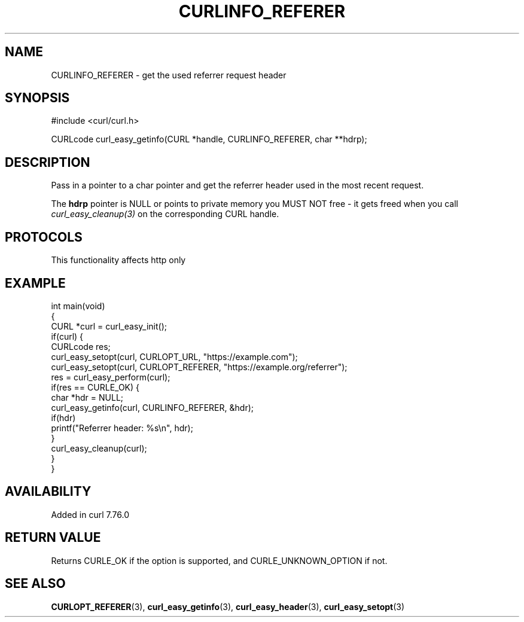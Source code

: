 .\" generated by cd2nroff 0.1 from CURLINFO_REFERER.md
.TH CURLINFO_REFERER 3 "2024-12-30" libcurl
.SH NAME
CURLINFO_REFERER \- get the used referrer request header
.SH SYNOPSIS
.nf
#include <curl/curl.h>

CURLcode curl_easy_getinfo(CURL *handle, CURLINFO_REFERER, char **hdrp);
.fi
.SH DESCRIPTION
Pass in a pointer to a char pointer and get the referrer header used in the
most recent request.

The \fBhdrp\fP pointer is NULL or points to private memory you MUST NOT free \-
it gets freed when you call \fIcurl_easy_cleanup(3)\fP on the corresponding
CURL handle.
.SH PROTOCOLS
This functionality affects http only
.SH EXAMPLE
.nf
int main(void)
{
  CURL *curl = curl_easy_init();
  if(curl) {
    CURLcode res;
    curl_easy_setopt(curl, CURLOPT_URL, "https://example.com");
    curl_easy_setopt(curl, CURLOPT_REFERER, "https://example.org/referrer");
    res = curl_easy_perform(curl);
    if(res == CURLE_OK) {
      char *hdr = NULL;
      curl_easy_getinfo(curl, CURLINFO_REFERER, &hdr);
      if(hdr)
        printf("Referrer header: %s\\n", hdr);
    }
    curl_easy_cleanup(curl);
  }
}
.fi
.SH AVAILABILITY
Added in curl 7.76.0
.SH RETURN VALUE
Returns CURLE_OK if the option is supported, and CURLE_UNKNOWN_OPTION if not.
.SH SEE ALSO
.BR CURLOPT_REFERER (3),
.BR curl_easy_getinfo (3),
.BR curl_easy_header (3),
.BR curl_easy_setopt (3)
